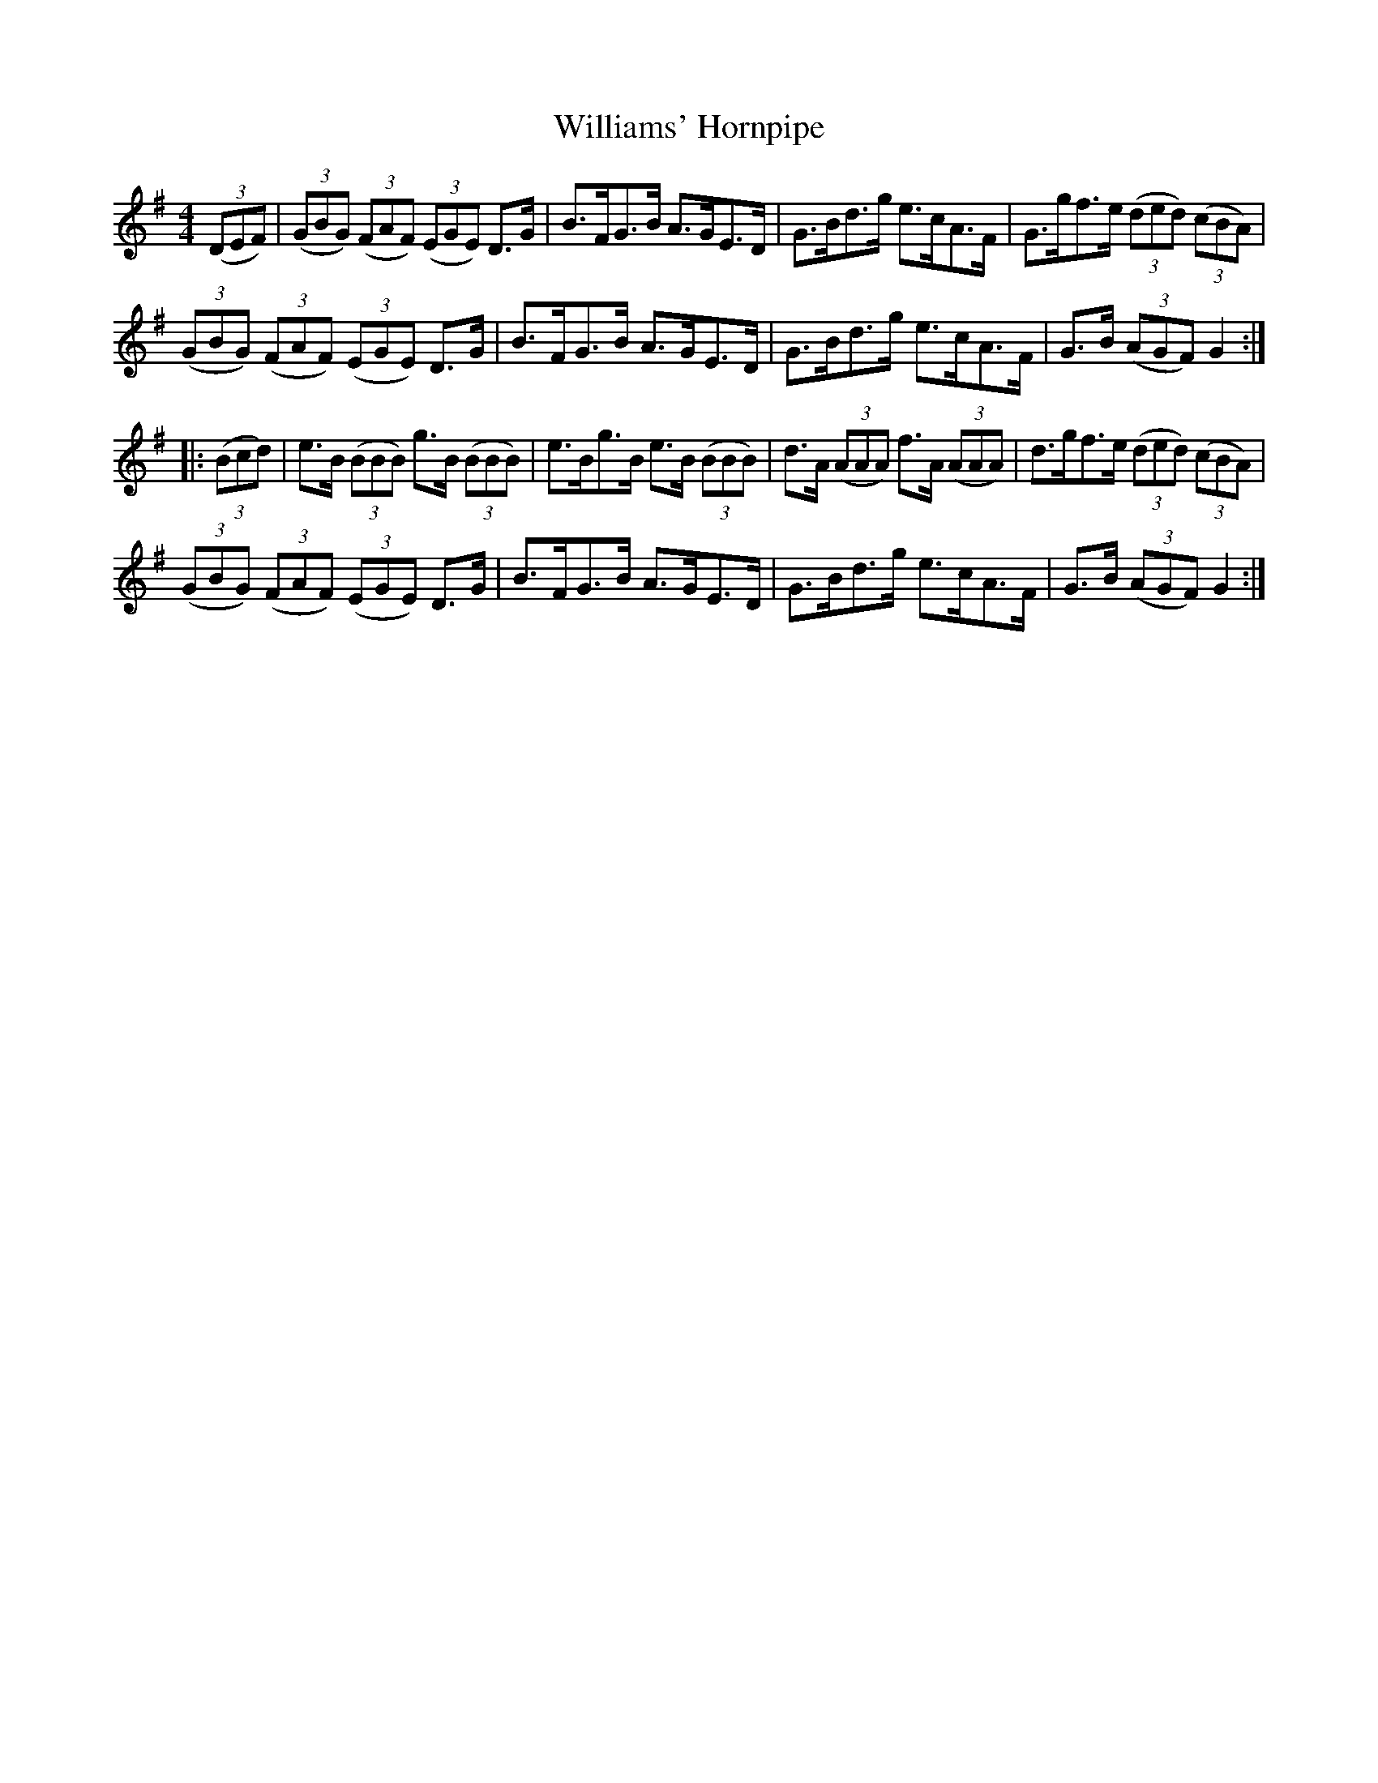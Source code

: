 X:97
T:Williams' Hornpipe
N:Allan's    #97  pp25
N:Trad/Anon
N:CONVERTED FROM NOTEWORTHY COMPOSER  (WWW.NOTEWORTHYSOFTWARE.COM) BY
N:ABC2NWC (HTTP://MEMBERS.AOL.COM/ABACUSMUSIC/), WITH
Z: (INTO NWC) VINCE BRENNAN 2002   (WWW.SOSYOURMOM.COM)
I:abc2nwc
M:4/4
L:1/8
K:G
((3DEF)| ((3GBG)  ((3FAF)  ((3EGE) D3/2G/2|B3/2F/2G3/2B/2 A3/2G/2E3/2D/2|G3/2B/2d3/2g/2 e3/2c/2A3/2F/2|G3/2g/2f3/2e/2  ((3ded)  ((3cBA)|
 ((3GBG)  ((3FAF)  ((3EGE) D3/2G/2|B3/2F/2G3/2B/2 A3/2G/2E3/2D/2|G3/2B/2d3/2g/2 e3/2c/2A3/2F/2|G3/2B/2  ((3AGF) G2:|
|: ((3Bcd)|e3/2B/2  ((3BBB) g3/2B/2  ((3BBB)|e3/2B/2g3/2B/2 e3/2B/2  ((3BBB)|d3/2A/2  ((3AAA) f3/2A/2  ((3AAA)|d3/2g/2f3/2e/2  ((3ded)  ((3cBA)|
((3GBG)  ((3FAF)  ((3EGE) D3/2G/2|B3/2F/2G3/2B/2 A3/2G/2E3/2D/2|G3/2B/2d3/2g/2 e3/2c/2A3/2F/2|G3/2B/2  ((3AGF) G2:|
